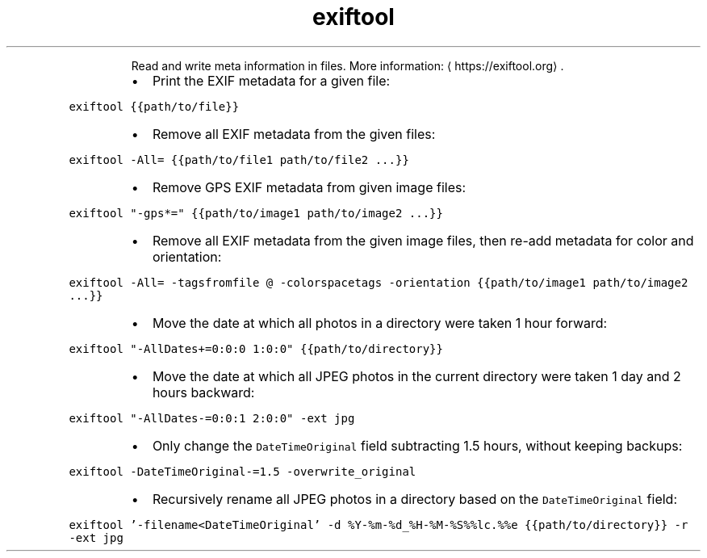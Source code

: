 .TH exiftool
.PP
.RS
Read and write meta information in files.
More information: \[la]https://exiftool.org\[ra]\&.
.RE
.RS
.IP \(bu 2
Print the EXIF metadata for a given file:
.RE
.PP
\fB\fCexiftool {{path/to/file}}\fR
.RS
.IP \(bu 2
Remove all EXIF metadata from the given files:
.RE
.PP
\fB\fCexiftool \-All= {{path/to/file1 path/to/file2 ...}}\fR
.RS
.IP \(bu 2
Remove GPS EXIF metadata from given image files:
.RE
.PP
\fB\fCexiftool "\-gps*=" {{path/to/image1 path/to/image2 ...}}\fR
.RS
.IP \(bu 2
Remove all EXIF metadata from the given image files, then re\-add metadata for color and orientation:
.RE
.PP
\fB\fCexiftool \-All= \-tagsfromfile @ \-colorspacetags \-orientation {{path/to/image1 path/to/image2 ...}}\fR
.RS
.IP \(bu 2
Move the date at which all photos in a directory were taken 1 hour forward:
.RE
.PP
\fB\fCexiftool "\-AllDates+=0:0:0 1:0:0" {{path/to/directory}}\fR
.RS
.IP \(bu 2
Move the date at which all JPEG photos in the current directory were taken 1 day and 2 hours backward:
.RE
.PP
\fB\fCexiftool "\-AllDates\-=0:0:1 2:0:0" \-ext jpg\fR
.RS
.IP \(bu 2
Only change the \fB\fCDateTimeOriginal\fR field subtracting 1.5 hours, without keeping backups:
.RE
.PP
\fB\fCexiftool \-DateTimeOriginal\-=1.5 \-overwrite_original\fR
.RS
.IP \(bu 2
Recursively rename all JPEG photos in a directory based on the \fB\fCDateTimeOriginal\fR field:
.RE
.PP
\fB\fCexiftool '\-filename<DateTimeOriginal' \-d %Y\-%m\-%d_%H\-%M\-%S%%lc.%%e {{path/to/directory}} \-r \-ext jpg\fR

